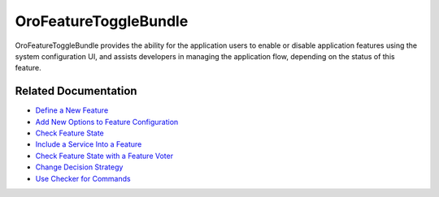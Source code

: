 .. _bundle-docs-platform-feature-toggle-bundle:

OroFeatureToggleBundle
======================

OroFeatureToggleBundle provides the ability for the application users to enable or disable application features using the system configuration UI, and assists developers in managing the application flow, depending on the status of this feature.

Related Documentation
---------------------

* `Define a New Feature <https://github.com/oroinc/platform/tree/master/src/Oro/Bundle/FeatureToggleBundle#how-to-define-new-feature>`__
* `Add New Options to Feature Configuration <https://github.com/oroinc/platform/tree/master/src/Oro/Bundle/FeatureToggleBundle#adding-new-options-to-feature-configuration>`__
* `Check Feature State <https://github.com/oroinc/platform/tree/master/src/Oro/Bundle/FeatureToggleBundle#adding-new-options-to-feature-configuration>`__
* `Include a Service Into a Feature <https://github.com/oroinc/platform/tree/master/src/Oro/Bundle/FeatureToggleBundle#including-a-service-into-a-feature>`__
* `Check Feature State with a Feature Voter <https://github.com/oroinc/platform/tree/master/src/Oro/Bundle/FeatureToggleBundle#feature-state-checking>`__
* `Change Decision Strategy <https://github.com/oroinc/platform/tree/master/src/Oro/Bundle/FeatureToggleBundle#changing-the-decision-strategy>`__
* `Use Checker for Commands <https://github.com/oroinc/platform/tree/master/src/Oro/Bundle/FeatureToggleBundle#using-checker-for-commands>`__
